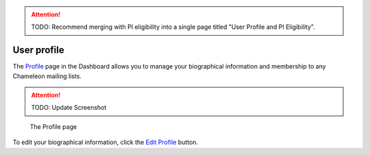 .. _profile-page:

.. attention::

  TODO: Recommend merging with PI eligibility into a single page titled "User Profile and PI Eligibility".

=============
User profile
=============

The `Profile <https://www.chameleoncloud.org/user/profile/>`_ page in the
Dashboard allows you to manage your biographical information and membership to
any Chameleon mailing lists.

.. attention::

  TODO: Update Screenshot

.. figure:: profile/profile.png
  :alt: The Profile page

  The Profile page

To edit your biographical information, click the `Edit Profile
<https://www.chameleoncloud.org/user/profile/edit/>`_ button.
